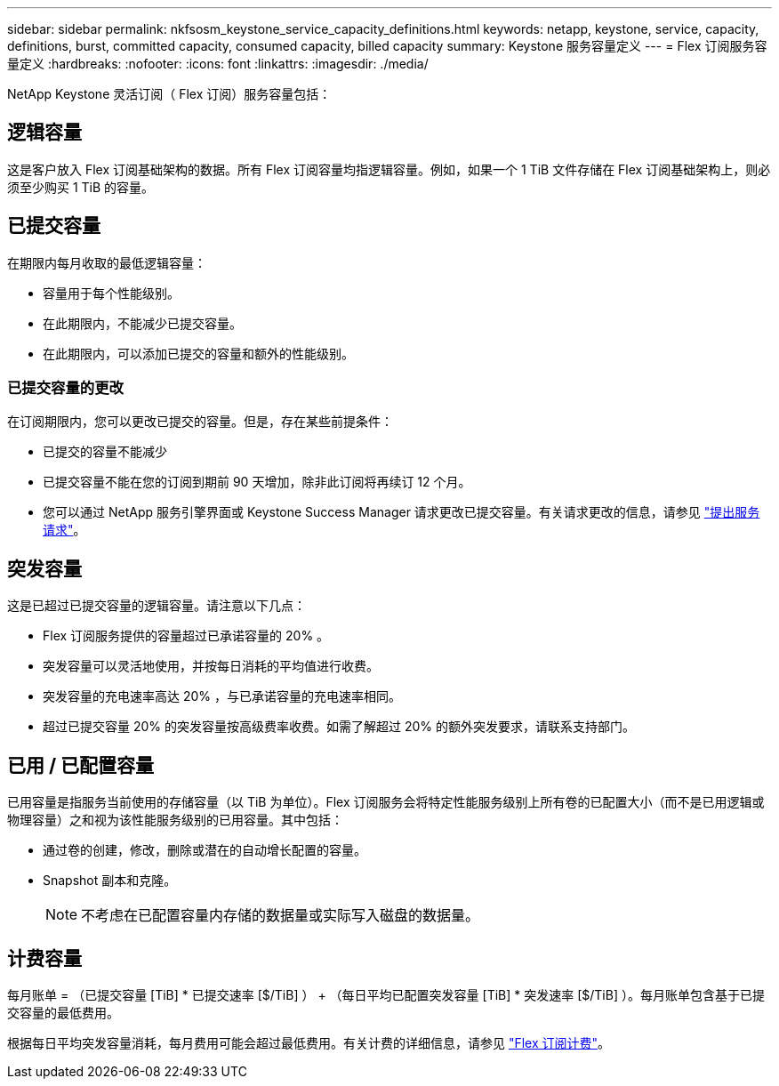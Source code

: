 ---
sidebar: sidebar 
permalink: nkfsosm_keystone_service_capacity_definitions.html 
keywords: netapp, keystone, service, capacity, definitions, burst, committed capacity, consumed capacity, billed capacity 
summary: Keystone 服务容量定义 
---
= Flex 订阅服务容量定义
:hardbreaks:
:nofooter: 
:icons: font
:linkattrs: 
:imagesdir: ./media/


[role="lead"]
NetApp Keystone 灵活订阅（ Flex 订阅）服务容量包括：



== 逻辑容量

这是客户放入 Flex 订阅基础架构的数据。所有 Flex 订阅容量均指逻辑容量。例如，如果一个 1 TiB 文件存储在 Flex 订阅基础架构上，则必须至少购买 1 TiB 的容量。



== 已提交容量

在期限内每月收取的最低逻辑容量：

* 容量用于每个性能级别。
* 在此期限内，不能减少已提交容量。
* 在此期限内，可以添加已提交的容量和额外的性能级别。




=== 已提交容量的更改

在订阅期限内，您可以更改已提交的容量。但是，存在某些前提条件：

* 已提交的容量不能减少
* 已提交容量不能在您的订阅到期前 90 天增加，除非此订阅将再续订 12 个月。
* 您可以通过 NetApp 服务引擎界面或 Keystone Success Manager 请求更改已提交容量。有关请求更改的信息，请参见 link:sewebiug_raise_a_service_request.html["提出服务请求"]。




== 突发容量

这是已超过已提交容量的逻辑容量。请注意以下几点：

* Flex 订阅服务提供的容量超过已承诺容量的 20% 。
* 突发容量可以灵活地使用，并按每日消耗的平均值进行收费。
* 突发容量的充电速率高达 20% ，与已承诺容量的充电速率相同。
* 超过已提交容量 20% 的突发容量按高级费率收费。如需了解超过 20% 的额外突发要求，请联系支持部门。




== 已用 / 已配置容量

已用容量是指服务当前使用的存储容量（以 TiB 为单位）。Flex 订阅服务会将特定性能服务级别上所有卷的已配置大小（而不是已用逻辑或物理容量）之和视为该性能服务级别的已用容量。其中包括：

* 通过卷的创建，修改，删除或潜在的自动增长配置的容量。
* Snapshot 副本和克隆。
+

NOTE: 不考虑在已配置容量内存储的数据量或实际写入磁盘的数据量。





== 计费容量

每月账单 = （已提交容量 [TiB] * 已提交速率 [$/TiB] ） + （每日平均已配置突发容量 [TiB] * 突发速率 [$/TiB] ）。每月账单包含基于已提交容量的最低费用。

根据每日平均突发容量消耗，每月费用可能会超过最低费用。有关计费的详细信息，请参见 link:nkfsosm_kfs_billing.html["Flex 订阅计费"]。
